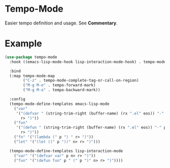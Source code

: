 * Tempo-Mode
  Easier tempo definition and usage.  See *Commentary*.
* Example
  #+begin_src emacs-lisp
    (use-package tempo-mode
      :hook ((emacs-lisp-mode-hook lisp-interaction-mode-hook) . tempo-mode)

      :bind
      (:map tempo-mode-map
            ("C-z" . tempo-mode-complete-tag-or-call-on-region)
            ("M-g M-e" . tempo-forward-mark)
            ("M-g M-a" . tempo-backward-mark))

      :config
      (tempo-mode-define-templates emacs-lisp-mode
        ("var"
         '("(defvar " (string-trim-right (buffer-name) (rx ".el" eos)) "-" p n>
           r> ")"))
        ("fun"
         '("(defun " (string-trim-right (buffer-name) (rx ".el" eos)) "-" p " (" p ")" n>
           r> ")"))
        ("fn" '("(lambda (" p ") " r> ")"))
        ("let" '("(let ((" p "))" n> r> ")")))

      (tempo-mode-define-templates lisp-interaction-mode
        ("var" '("(defvar var" p n> r> ")"))
        ("fun" '("(defun fun" p " (" p ")" n> r> ")"))))
  #+end_src
